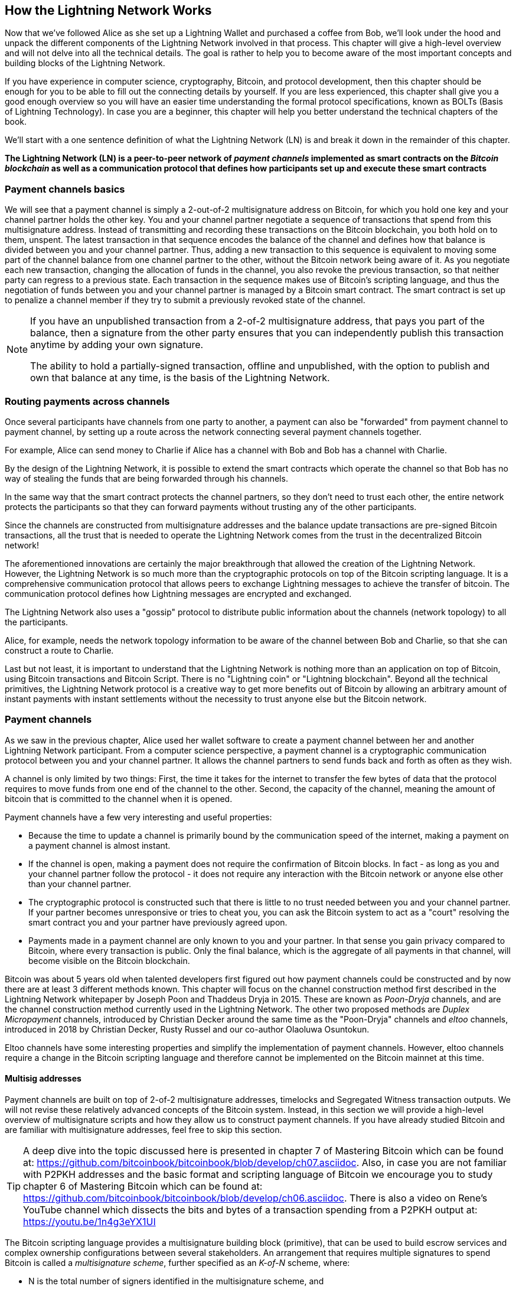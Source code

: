 [role="pagenumrestart"]
[[ch03_How_Lightning_Works]]
== How the Lightning Network Works

Now that we've followed Alice as she set up a Lightning Wallet and purchased a coffee from Bob, we'll look under the hood and unpack the different components of the Lightning Network involved in that process.
This chapter will give a high-level overview and will not delve into all the technical details.
The goal is rather to help you to become aware of the most important concepts and building blocks of the Lightning Network.

If you have experience in computer science, cryptography, Bitcoin, and protocol development, then this chapter should be enough for you to be able to fill out the connecting details by yourself.
If you are less experienced, this chapter shall give you a good enough overview so you will have an easier time understanding the formal protocol specifications, known as BOLTs (Basis of Lightning Technology).
In case you are a beginner, this chapter will help you better understand the technical chapters of the book.

We'll start with a one sentence definition of what the Lightning Network (LN) is and break it down in the remainder of this chapter.

**The Lightning Network (LN) is a peer-to-peer network of _payment channels_ implemented as smart contracts on the _Bitcoin blockchain_ as well as a communication protocol that defines how participants set up and execute these smart contracts**

=== Payment channels basics

We will see that a payment channel is simply a 2-out-of-2 multisignature address on Bitcoin, for which you hold one key and your channel partner holds the other key.
You and your channel partner negotiate a sequence of transactions that spend from this multisignature address. Instead of transmitting and recording these transactions on the Bitcoin blockchain, you both hold on to them, unspent.
The latest transaction in that sequence encodes the balance of the channel and defines how that balance is divided between you and your channel partner.
Thus, adding a new transaction to this sequence is equivalent to moving some part of the channel balance from one channel partner to the other, without the Bitcoin network being aware of it. As you negotiate each new transaction, changing the allocation of funds in the channel, you also revoke the previous transaction, so that neither party can regress to a previous state.
Each transaction in the sequence makes use of Bitcoin's scripting language, and thus the negotiation of funds between you and your channel partner is managed by a Bitcoin smart contract.
The smart contract is set up to penalize a channel member if they try to submit a previously revoked state of the channel.

[NOTE]
====
If you have an unpublished transaction from a 2-of-2 multisignature address, that pays you part of the balance, then a signature from the other party ensures that you can independently publish this transaction anytime by adding your own signature.

The ability to hold a partially-signed transaction, offline and unpublished, with the option to publish and own that balance at any time, is the basis of the Lightning Network.
====

=== Routing payments across channels

Once several participants have channels from one party to another, a payment can also be "forwarded" from payment channel to payment channel, by setting up a route across the network connecting several payment channels together.

For example, Alice can send money to Charlie if Alice has a channel with Bob and Bob has a channel with Charlie.

By the design of the Lightning Network, it is possible to extend the smart contracts which operate the channel so that Bob has no way of stealing the funds that are being forwarded through his channels.

In the same way that the smart contract protects the channel partners, so they don't need to trust each other, the entire network protects the participants so that they can forward payments without trusting any of the other participants.

Since the channels are constructed from multisignature addresses and the balance update transactions are pre-signed Bitcoin transactions, all the trust that is needed to operate the Lightning Network comes from the trust in the decentralized Bitcoin network!

The aforementioned innovations are certainly the major breakthrough that allowed the creation of the Lightning Network.
However, the Lightning Network is so much more than the cryptographic protocols on top of the Bitcoin scripting language.
It is a comprehensive communication protocol that allows peers to exchange Lightning messages to achieve the transfer of bitcoin.
The communication protocol defines how Lightning messages are encrypted and exchanged.

The Lightning Network also uses a "gossip" protocol to distribute public information about the  channels (network topology) to all the participants.

Alice, for example, needs the network topology information to be aware of the channel between Bob and Charlie, so that she can construct a route to Charlie.

Last but not least, it is important to understand that the Lightning Network is nothing more than an application on top of Bitcoin, using Bitcoin transactions and Bitcoin Script. There is no "Lightning coin" or "Lightning blockchain".
Beyond all the technical primitives, the Lightning Network protocol is a creative way to get more benefits out of Bitcoin by allowing an arbitrary amount of instant payments with instant settlements without the necessity to trust anyone else but the Bitcoin network.

=== Payment channels

As we saw in the previous chapter, Alice used her wallet software to create a payment channel between her and another Lightning Network participant.
From a computer science perspective, a payment channel is a cryptographic communication protocol between you and your channel partner.
It allows the channel partners to send funds back and forth as often as they wish.

A channel is only limited by two things:
First, the time it takes for the internet to transfer the few bytes of data that the protocol requires to move funds from one end of the channel to the other.
Second, the capacity of the channel, meaning the amount of bitcoin that is committed to the channel when it is opened.

Payment channels have a few very interesting and useful properties:

* Because the time to update a channel is primarily bound by the communication speed of the internet, making a payment on a payment channel is almost instant.

* If the channel is open, making a payment does not require the confirmation of Bitcoin blocks. In fact - as long as you and your channel partner follow the protocol - it does not require any interaction with the Bitcoin network or anyone else other than your channel partner.

* The cryptographic protocol is constructed such that there is little to no trust needed between you and your channel partner. If your partner becomes unresponsive or tries to cheat you, you can ask the Bitcoin system to act as a "court" resolving the smart contract you and your partner have previously agreed upon.

* Payments made in a payment channel are only known to you and your partner. In that sense you gain privacy compared to Bitcoin, where every transaction is public.  Only the final balance, which is the aggregate of all payments in that channel, will become visible on the Bitcoin blockchain.


Bitcoin was about 5 years old when talented developers first figured out how payment channels could be constructed and by now there are at least 3 different methods known.
This chapter will focus on the channel construction method first described in the Lightning Network whitepaper by Joseph Poon and Thaddeus Dryja in 2015. These are known as _Poon-Dryja_ channels, and are the channel construction method currently used in the Lightning Network.
The other two proposed methods are _Duplex Micropayment_ channels, introduced by Christian Decker around the same time as the "Poon-Dryja" channels and _eltoo_ channels, introduced in 2018 by Christian Decker, Rusty Russel and our co-author Olaoluwa Osuntokun.

Eltoo channels have some interesting properties and simplify the implementation of payment channels. However, eltoo channels require a change in the Bitcoin scripting language and therefore cannot be implemented on the Bitcoin mainnet at this time.

==== Multisig addresses

Payment channels are built on top of 2-of-2 multisignature addresses, timelocks and Segregated Witness transaction outputs. We will not revise these relatively advanced concepts of the Bitcoin system. Instead, in this section we will provide a high-level overview of multisignature scripts and how they allow us to construct payment channels.
If you have already studied Bitcoin and are familiar with multisignature addresses, feel free to skip this section.

[TIP]
====
A deep dive into the topic discussed here is presented in chapter 7 of Mastering Bitcoin which can be found at: https://github.com/bitcoinbook/bitcoinbook/blob/develop/ch07.asciidoc.
Also, in case you are not familiar with P2PKH addresses and the basic format and scripting language of Bitcoin we encourage you to study chapter 6 of Mastering Bitcoin which can be found at: https://github.com/bitcoinbook/bitcoinbook/blob/develop/ch06.asciidoc.
There is also a video on Rene's YouTube channel which dissects the bits and bytes of a transaction spending from a P2PKH output at: https://youtu.be/1n4g3eYX1UI
====

The Bitcoin scripting language provides a multisignature building block (primitive), that can be used to build escrow services and complex ownership configurations between several stakeholders. An arrangement that requires multiple signatures to spend Bitcoin is called a _multisignature scheme_, further specified as an _K-of-N_ scheme, where:


* N is the total number of signers identified in the multisignature scheme, and
* K is the _quorum_ or _threshold_ - the minimum number of signatures to authorize spending.

The script for an K-of-N multisignature is:

----
K PubKey1 PubKey2 ... PubKeyN N CHECKMULTISIG
----

where K is the total number of listed public keys (Public Key 1 through Public Key N) and K is the threshold of required signatures to spend the output.

The Lightning Network uses a 2-of-2 multisignature scheme to build a payment channel. For example, a payment channel between Alice and Bob would be build on a 2-of-2 multisignature like this:

----
2 <PubKey Alice> <PubKey Bob> 2 CHECKMULTISIG
----

The preceding locking script can be satisfied with an unlocking script containing a pair of signatures:

----
0 <Sig Alice> <Sig Bob>
----
The two scripts together would form the combined validation script:

----
0 <Sig Alice> <Sig Bob> 2 <PubKey Alice> <PubKey Bob> 2 CHECKMULTISIG
----

==== Funding Transaction

The fundamental building block of a payment channel, is a 2-of-2 multisignature address. The two channel partners fund the payment channel by sending bitcoin to the multisignature address. This transaction is called the _funding transaction_, and is recorded on the Bitcoin blockchain.

Even though the funding transaction is public, it is not obvious that it is a Lightning payment channel until it is closed. Furthermore, channel payments are still not visible to anyone other than the channel partners, nor is the distribution of the channel balance between them.

The amount deposited in the multisignature address is the called the _channel capacity_ and sets the maximum amount that can be sent across the payment channel. However, since funds can be sent back and forth, the channel capacity is not the upper limit on how much value can flow across the channel. That's because if the channel capacity is exhausted with payments in one direction, it can be used to send payments in the opposite direction again.


[NOTE]
====
The funds sent to the multisignature address in the funding transaction are sometimes referred to as "locked in a Lightning channel". However in practice, funds in a Lightning channel are not "locked" but rather "unleashed". Lightning channel funds are more liquid than funds on the Bitcoin blockchain as they can be spent faster, cheaper and more privately. Opening a Lightning channel unleashes your Bitcoin!
====

===== Example of a poor channel opening procedure

If you think carefully about 2-of-2 multisignature addresses, you will realize that putting your funds into such an address seems to carry some risk. What if your channel partner refuses to sign a transaction to "release" the funds? Are they stuck forever? Let's look at that scenario and how the Lightning Network protocol avoids it, next.

Alice and Bob want to create a payment channel. They each create a private/public key pair and then exchange public keys. Now, they can construct a multisignature 2-of-2 with the two public keys, forming the foundation for their payment channel.

Next, Alice constructs a Bitcoin transaction sending a few mBTC to the multisignature address created from Alice's and Mallory's public keys. If Alice doesn't take any additional steps and simply broadcasts this transaction, she has to trust that Bob will provide his signature to spend from the multisignature address. Bob on the other hand has the chance to blackmail Alice by withholding his signature and denying Alice access to her funds.

In order to prevent this, Alice will need to create an additional transaction which spends from the multisignature address, refunding her mBTC. Alice then has Bob sign the refund transaction _before_ broadcasting her funding transaction to the Bitcoin network. This way, Alice can get a refund even if Bob disappears or fails to cooperate.

The "refund" transaction that protects Alice is the first of a class of transactions called _commitment transactions_, which we will examine  in more detail next.

==== Commitment Transaction

A _commitment transaction_ is a transaction that pays each channel partner their channel balance and ensures that the channel partners do not have to trust each other. By signing a commitment transaction, each channel partner "commits" to the current balance and gives the other channel partner the ability to get their funds back whenever they want.

By holding a signed commitment transaction, each channel partner can get their funds even without the cooperation of the other channel partner. This protects them against the other channel partner's disappearance, refusal to cooperate or attempt to cheat by violating the payment channel protocol.

The commitment transaction that Alice prepared in the previous example, was a "refund" of her initial payment to the multisignature address. More generally however, a commitment transaction splits the funds of the payment channel, paying the two channel partners according to the distribution (balance) they each hold. At first, Alice holds all the balance, so it is a simple refund. But as funds flow from Alice to Bob, they will each sign and exchange new commitment transactions that represent the new balance distribution, with some part of the funds paid to Alice and some paid to Bob.

Let us assume Alice opens a channel with a capacity of 10 mBTC with Bob.
Initially Alice owns 10 mBTC, the entirety of the funds in the channel. Here's how the payment channel protocol would work:

. Alice creates a new private / public key pair and informs Bob that she wishes to open a channel via the `open_channel` message (a message in the Lightning Network protocol).
. Bob also creates a new private / public key pair and agrees to accept a channel from Alice, sending his public key to Alice via the `accept_channel` message.
. Alice now creates a funding transaction from her wallet that sends 10 mBTC to the multisignature address with a locking script +2 <PubKey Alice> <PubKey Bob> 2 CHECKMULTISIG+.
. Alice does not yet broadcast this funding transaction but sends Bob the transaction ID in a `funding_created` message.
. Both Alice and Bob create their version of a commitment transaction. This transaction will spend from the funding transaction and send all the bitcoin back to an address controlled by Alice.
. Alice and Bob don't need to exchange these commitment transactions, since they each know how they are constructed and can build both independently. They only need to exchange signatures.
. Alice provides a signature for Bob's commitment transaction. This signature was already included in the `funding_created` message.
. Bob provides a signature for Alice's Commitment Transaction and sends this back to Alice via the `funding_signed` message.
. Now that signatures have been exchanged Alice will broadcast the funding transaction to the Bitcoin network.

By following this protocol, Alice does not give up ownership of her 10 mBTC even though the funds are sent to a 2-of-2 multisignature address for which Alice controls only one key.
If Bob stops responding to Alice she will be able to broadcast her commitment transaction and receive her funds back.
Her only costs are the fees for the two on-chain transactions.
As long as she follows the protocol this is her only risk when opening a channel.

After this initial exchange, commitment transactions are created each time the channel balance changes. In other words, each time a payment is sent between Alice and Bob, new commitment transactions are created and signatures are exchanged. Each new commitment transaction encodes the latest balance between Alice and Bob.

If Alice wants to send 3 mBTC to Bob, both would create a new version of their commitment transactions which would now pay 7mBTC to Alice and 3 mBTC to Bob. By encoding a new balance for Alice and Bob, the new commitment transactions are the means by which a payment is "sent" across the channel.

However, there is still a piece missing in the design presented so far.

**Do you see any way how Alice could cheat on Bob?**

How many commitment transactions does Alice hold after her payment of 3mBTC to Bob? She holds two, the original one giving her 10 mBTC and the last one giving her 7mBTC. As you see, in the design presented so far nothing could stop Alice from publishing an old or even initial commitment transaction. A crooked Alice could publish the commitment transaction which grants her 10 mBTC.
Since that commitment transaction has previously been signed by Bob he can't prevent Alice from doing so.
A smarter mechanism is needed to prevent Alice from publishing an old commitment transaction.
Let us now find out how this can be achieved and how an improved mechanism enables the Lightning Network to operate without trust.
As Bitcoin is censorship resistant no one can prevent a participant from the Lightning Network to publish an old commitment transaction.
Imagine, the commitment transactions can be slightly modified so that publishing an outdated commitment transaction can be punished.
A high punishment will discourage cheating.
The penalty for broadcasting an old commitment transaction is to give the cheated channel partner the ability to claim the funds that belonged to the cheater, i.e. the broadcaster of the outdated transaction.
With this modification in place, let us go through this scenario again.
Alice creates a channel with Bob and put 10 mBTC into it.
Alice send 3 mBTC to Bob.
Alice now tries to cheat Bob out of his earned 3 mBTC by publishing an old commitment transaction claiming the original 10 mBTC for herself.
With the modification, Bob can now detect the fraud and he is enabled to punish Alice for the fraud by claiming the full 10 mBTC for himself.
Bob ends up with 10 mBTC gaining 7 mBTC for catching Alice cheat.
Alice ends up with 0 mBTC.
For cheating she lost the 7 mBTC she still had.
With such a strong penalty mechanism in place Alice will not be tempted to cheat by publishing an old state as she would almost always lose all her remaining funds in the channel.

[Note]
====
In Mastering Bitcoin Andreas states it very elegantly:
A key characteristic of bitcoin is that once a transaction is valid, it remains valid and does not expire. The only way to cancel a transaction is by double-spending its inputs with another transaction before it was mined. That's why we used timelocks [...] to ensure that more recent commitments could be spent before older commitments were valid.
====

We will now see how such a penalty mechanism can be included to the above construction of the commitment transactions.
Usually the commitment transaction has at least two outputs, one for each partner.
As new addition, a channel partner will encumber their own output with a timelock and a revocation secret.
The timelock prevents the owner of the output to spend it immediately once the commitment transaction was included in a block.
The timelock is usually measured in blocktime and can be up to 2016.
On average, 2016 blocks represent or last two weeks (assuming a blocktime of 10 minutes as in the Bitcoin network).
Be aware, the exact number of blocks used for the timeout can be set to different values by different software.
2016 is just the maximum value, but smaller values are possible.
footnote:[Users likely prefer a longer timeout value for a larger channel capacity.]
Within the timelock anyone who knows the revocation secret can spend the output even before the timelock is over.
Alice and Bob know only one half each of the revocation secret.
But if they share their half with the other channel partner, then the other partner knows the full secret.
In order to update the balance and receive a signature from Bob, Alice will have to share her half of the revocation secret of the current commitment transaction with Bob.

Obviously, for every new update of the channel balance new revocation secrets have to be created and saved.
As long as a channel remains open, all revocation secrets ever created for this specific channel need to be kept as they might be needed in the future.
Luckily, the secrets are rather small and it is only the channel partners who need to keep them, not the entire network.
Nevertheless, managing and storing the revocation secrets is one of the more elaborate parts of Lightning nodes that require node operators to maintain backups.
Other technologies such as Watchtower services or switching to the aforementioned "eltoo" channels might be future strategies to mitigate these issues.

With the timelocks in place Alice can close the channel at any time if Bob does not respond, claiming her fair share of the balance.
After publishing the commitment transaction "on-chain" Alice has to wait for the time lock to expire before she can spend her funds from the commitment transaction.
Other than that and the "on-chain" fees for opening and closing a channel there comes no additional burden with maintaining a payment channel.

==== Announcing the channel
Channel partners can optionally agree to publicly announce the channel over the gossip protocol that comes with the Lightning Network. Such a channel is called a "public" channel.
On the contrary, a channel that is not publicly announced is referred to as a "private" channel and its details are only known to the two channel partners.
Announcing channels publicly is useful as other nodes will then be able to utilize the announced channel to route payments via it to other participants of the network.
Note that even for private channels, the funding transaction is always publicly stored in the Bitcoin blockchain.
However, as it is just a regular transaction to a 2-out-of-2 multisignature address, participants of the Bitcoin network do not know if this particular transaction is used to maintain a payment channel.
In short, the "on-chain" transactions of the Lightning Network are indistinguishable from other Bitcoin transactions.
Private channels can still be used in routing payments but only by the subset of nodes which are aware of their existence.
If a channel and its capacity are publicly announced on the gossip protocol, the channel partners will also be able to announce some meta data about the channel.
This meta data includes the routing fees a node charges to forward payments on that channel as well as information about what kind and how many Hash Time-Locked Contracts (HTLCs) will be accepted.
As we have not discussed HTLCs yet we will just mention that they are additional conditional outputs in the commitment transactions used for routing payments and for updating the channel balance.
We will later investigate HTLCs in more detail.
When new participants join the Lightning Network they will be able to collect the information propagated via the gossip protocol from their peers.
Peers can only omit messages.
Peers cannot falsify messages to trick other participants as every message is cryptographically signed by the publishing node that created the message.

==== Closing the channel
The main goal of people using the Lightning Network is to keep their channels open as long as possible.
Opening and closing payment channels will result in Bitcoin fees and in on-chain transactions that need to be stored in the Bitcoin Blockchain.
Hence, creating and closing a Lightning channel for a single payment is inefficient.
The longer a channel remains open and the more payments are made on it, the more efficient it will become in terms of fees and on-chain storage.
An open channel allows you to make an arbitrary amount of payments on the Lightning Network (as long as you have funds and they are liquid).
An open channel even allows a casi infinite number of payments if you consider the situation where two payment partners pay each other back and forth different amounts over time.
However, sometimes closing a channel is desirable or necessary. For example:

* You have become aware of the fact that your computer got compromised and you want to secure your funds by sending them to cold storage.
* Your channel partner might be offline for too much time preventing you from utilizing the funds in that channel.
* After analyzing your routing statistics, as well as the network topology, you might have come to the conclusion that it might be better to close some underutilized channels and open some new ones to better connected channel partners.
* Your channel partner might have breached the protocol either due to a software bug or on purpose forcing you to protect your funds.

There are 3 ways to close a payment channel:

* the good way - mutual close
* the bad way - force close
* the ugly way - protocol breach

Different conditions require one or the other way to close a channel.
For example, if your channel partner is offline you will not be able to follow "the good way" because a mutual close cannot be done without a cooperating partner.
The good news is that your Lightning Network software will most likely automatically select the best closing mechanism available to you under your specific conditions.

Whether you as a user implicitly close a channel or the Lightning Network software automatically closes a channel for you due to a detected abnormality (e.g. cheating partner), it is usually the Lightning Network software that choses the appropriate way to close.

===== Examining the good way - mutual close
The preferred and good way to close a channel is the mutual close.
When you decide that you want to close a channel, your Lightning Network node will inform your channel partner about your intention.
Now the channel will be prepared for shutting down.
No new routing attempts will be accepted from either channel partner and the ongoing routing attempts will be settled or removed after they timed out.
Once no further routing attempts are pending, the closing transaction is prepared.
This transaction is similar to the commitment transaction.
It has the same balance as the last commitment transaction but no outputs are encumbered with a time lock.
As finalizing the routing attempts can take some time, a mutual close can also take some time.
The on-chain transaction fees of the on-chain transaction for closing the channel in a mutual way are being paid by the channel partner who opened the channel and not by the person who initiated the closing procedure.
As both channel partners sign the on-chain transaction they have the chance to pay small fees for the Bitcoin transaction by using their on-chain fee estimator.
Even though there is a potential waiting time, this type of channel close is usually faster than closing the bad way.

===== Examining the bad way - force close
In case your node cannot engage in a "mutual close" you will have to do a "force close".
The most likely reason for this to happen is because your channel partner is either offline or not responding.
The force close is done by publishing the latest commitment transaction that your node has.
As discussed before the Bitcoin network has no way of knowing if this was the most recent commitment transaction or an old one which you might have published for a financial gain.
Thus, after the commitment transaction was mined you will have to wait for the timelock of your output to expire until you can spend your own funds.
The output of your channel partner is not encumbered with a time lock and can be spent immediately.
The on-chain fees will be higher than in "the good way" of the mutual close for several reasons:

* The most obvious reason is that when the commitment transaction was negotiated you and your channel partner didn't know how high the on-chain fees will be at the future time the "force close" is taking place.
As the fees cannot be changed without reassigning outputs of the commitment transaction which needs two signatures and as the force close usually happens in an urgent situation, the protocol developers decided to be very generous with the fee rate included in the commitment transactions. It can be up to 5 times higher than the fee estimators suggest at the time the commitment transaction is negotiated.
* The pending routing attempts in the commitment transaction are encoded as additional outputs which take up additional on-chain transaction space.
* The pending routing attempts will have to be resolved on-chain causing additional on-chain spend transactions. These additional spend transactions don't have to overestimate the fees but they nonetheless incur costs.

In general, you should not do a "force close" unless absolutely necessary.
Your funds will be locked for a longer time and the person who opened the channel will have to pay higher fees. Furthermore, you might have to pay on-chain fees to abort or settle routing attempts even if you haven't opened the channel.

If the channel partner is known to you, maybe it is even a friend of yours, you might consider contacting that individual or company and inquire why his or her Lightning Node is down and request that they re-start it so that you can come to a preferred "mutual close" of the channel. If that is not an option as last resort perform the more costly "force close".

===== Examining the ugly way - protocol breach
In case your channel partner tries to cheat you - whether deliberately or not - by publishing an outdated commitment transaction, you will be able to use the timelock to detect this attempt to cheat.
If you are watchful you will detect the protocol breach, i.e. the attempt to cheat, and as reward you will take the funds from the cheater.
On the contrary, if you are not vigilant you will not look out for the publicly visible protocol breach and the cheater will steal funds from you.

If you are watchful, you observe the breach and following the protocol you are permitted to collect on the outputs by using the revocation secret you had previously received to negotiate a newer state of the channel.
That means you can claim the funds from the cheating channel partner.
In this case the closing will be rather fast. You as publisher of the transaction will have to pay the corresponding on-chain fees.
This should not bother you as you just claimed the entire channel capacity and by doing so gained the funds from the cheating channel partner.

If you are not vigilant, you will not notice the breach and thereby empowering your channel partner to collect their outputs after the time lock expired.
In this case the fees of the commitment transaction are again paid by the partner who opened the channel and the fees for collecting the outputs are paid by the person controlling the output that is being collected.

Also all the routing attempts will have to be resolved just as explained during the "force close".
The "ugly way" can be executed faster than the "good" and the "bad way" to close a channel.

Game theory predicts that cheating is not a successful strategy because it is easy to detect a cheater and as penalty the cheater will lose all funds.
Hence, we do not recommend to attempt to cheat. We do, however, recommend that anyone catching a cheater punish him to the fullest by taking his funds.

So, how do you catch a cheat or a protocol breach in your day-to-day activities?
You do so by running software that monitors the public Bitcoin blockchain for on-line transactions that correspond to any of your commitment transaction.
A Lightning node can do this monitoring for you.
Specific Lightning wallets might do this for you.
Running a Lightning node 24x7 will catch all cheats.
Remember that the commitment transaction has a timeout period specified in a given number of blocks, up to a maximum of 2016.
As long as you run your Lightning node once before the timeout period is reached, it will catch all cheats.
To give an example, assume that your commitment transactions have all been set to the maximum timeout of 2016 blocks, roughly corresponding to two weeks.
In this case, if you run your Lightning node only once every Sunday, it will still catch all cheats because in this case the timelock is roughly two weeks.
footnote:[Even if the timeout is set to 2016 blocks, don't wait for two weeks! If the Bitcoin blockchain difficulty is low, blocks will get mined faster and the target block specified in the timeout will be reached in less than two weeks. It is the block number that counts, not the time that has passed. So, in our example the user is prudent as he should be and checks every Sunday and not every two weeks. This gives him a safety margin. ]
In addition, you can delegate this responsibility to someone else.
Someone else can monitor the Bitcoin blockchain for you.
One of these technologies is called a "Watchtower".

How do you not catch a cheat? If you don't do any of the above you will be vulnerable. Image you go on a 3-week sailing trip. Before you leave you turn your Lightning node off to save power and you turn your cell phone off because there is no cell coverage. Now add to that you have not requested anyone else to monitor for you. In short, your wallet provider does not do it for you and you have no Watchtower or similar service. If your channel partner cheats you during the first two days of your remote vacation, he will be able to steal your funds two weeks later and before you come back from vacation. You will have to be responsible and do a little bit of planning to prevent this vulnerability.

=== Invoices

Every payment on the Lightning Network starts with a person who wants to receive bitcoins issuing an invoice.
An invoice is nothing more than a simple payment instruction containing various pieces of information such as a unique payment identifier, called a payment hash, a recipient, an amount, etc.
The main reason for this process is that it helps to make the payment process over a path of payment channels atomic.
Atomic means that no node on the path can decide to take the money that is being routed or stop the routing process.
The payment will either be transferred successfully through the complete path of nodes or will not be delivered at all.
There are no such things as a partial payment or a half successful payment.

While Lightning Nodes usually use the encrypted communication channels over the Lightning peer-to-peer network to exchange information, invoices are being transferred via a second communication channel.
The payee has to pass the invoice to the payer via any arbitrary means.
This could be done via a Webservice, an instant message on a chat app, an SMS or an Email.
Invoices are usually encoded either as long bech32-encoded strings or as QR codes which enables them to be easily scanned by smartphones.
The invoices contains the amount of bitcoin that is requested and a signature of the payee.
The later is used to extract the address of the payee so that the payer knows whom to send the money.
Besides some other meta data the most important but not quite obvious data in the invoice is a Payment Hash.

Did you notice how this contrasts with Bitcoin and how different language terms are used? In Bitcoin, the recipient passes an address to the sender. In Lightning, the payee creates an invoice and sends an invoice to the payer. In Bitcoin, the payer sends funds to an address. In Lightning, the payer pays an invoice and it gets routed to the payee. Bitcoin is based on the concept of an "address", and Lightning is a payment network and based on the concept of an "invoice".
The same way, the analog term to Bitcoin's "transaction" is the term "payment" in Lightning.

==== Payment Hash
The payee will choose a truly random number `r` and produces the `sha256` of that number which we call the Payment Hash `H(r)`.
Note that an adversary should have no means of guessing or predicting `r`.
Using a customer id or the hash of entries of the shopping cart together with a timestamp is not truly random and yields a security risk.
The payment process of the Lightning Network is only secure if `r` is chosen completely randomly and is not predictable and as long as the Hash function cannot be inverted.
We note that this is not an additional security assumption for Bitcoin as the security of the Hash function is currently the underlying basis of Bitcoin mining.

==== Additional Meta Data
Invoices can encode some other useful meta data.
For example a short description.
In case a user has several invoices to pay, the user can read the description and be reminded what the invoice is about.
As payment channels do not need to be publicly announced, the payee can also provide some private channels as routing hints to the invoice.
These hints can furthermore be used to suggest public channels, e.g. those channels on which the payee has enough inbound liquidity to actually receive the amount.
In case the payer's Lightning node is not able to send the payment over the Lightning Network, invoices can optionally include an on-chain Bitcoin fallback address.
We would however always recommend to open a new Lightning payment channel instead of doing an on-chain Bitcoin payment.
Invoices also have an expiry time so that the payee can delete the preimage after some time to free up space.

=== Delivering the payment

You have already learnt that payments start with the payee creating an invoice which includes a Payment Hash to make sure that payments are atomic and that no one on the path of payment channels can withhold the transferred money to their benefit.
In this section we will dive into the ideas and methods that are being used to deliver a payment over the Lightning Network and utilize everything that we have presented so far.
We need to introduce one missing protocol of the Lightning Network which is the gossip protocol.

==== The peer-to-peer gossip protocol

As mentioned payment channels can be announced to the network after they are established.
This is happening via a peer-to-peer gossip protocol.
After opening a channel a node will send out an announcement of the channel via the `channel_announcement` message to its peers.
Every peer can validate the information from the `channel_announcement` message and verify that the funding transaction was indeed confirmed by the Bitcoin network.
Upon verification the node will forward the gossip message to its peers.
In order to avoid spam this will only be done if the message was not forwarded by that node already.
Similarly nodes can be announced via the gossip protocol with the `node_announcement` message.
For this message to be forwarded a node has to have at least one public channel that was announced on the gossip protocol.
This again is a spam reduction measure of the gossip protocol.
Payment channels have various meta data that are useful for other participants of the network.
This meta data is mainly used for making routing decisions.
As nodes might want to change the meta data of their channel occasionally this information is shared in a `channel_update` message.
These messages will only be forwarded about four times a day for every channel to prevent spam.
The gossip protocol also comes with a variety of queries and tools to initially synchronize a node with the view of the network or to update the node's view after being offline for a while.
We will investigate the details of the gossip protocol in a later chapter.
For now it is only important to know that it exists and that it is used to share topology information of the Lightning Network with its participants.
This topology information is crucially needed for delivering payments through the network of payment channels.

[NOTE]
====
A major challenge for the participants of the Lightning Network is that the topology information that is being shared by the gossip protocol is only partial.
For example, the capacity of the payment channels is shared on the gossip protocol via the `channel_announcement` message.
However, this information is not as useful as the actual distribution of the capacity into the local balance between the two channel partners.
A node can only forward the amount of bitcoin via a particular payment channel that it actually owns within that channel.
While Lightning could have been designed to share balance information of channels and a precise topology, this has not been done for several reasons:
1. To protect the privacy of the users and not shout out every financial transaction and payment that is being conducted.
2. To be able to scale the amount of payments that can be conducted with the Lightning Network. Remember that the Lightning Network was created in the first place because notifying every participant about every payment does not scale well. Thus for simple technical reasons the Lightning Network cannot be designed in a way that the current balance updates of channels are being shared among participants.
3. The Lightning Network is a dynamic organism. It changes constantly and frequently. Nodes are being added, other nodes are being turned off, balances change, etc. Even if everything is always communicated, the information will be valid only for a short amount of time. As a matter of fact, information might be already outdated by the time it is received.
====

==== Finding a path

Payments on the Lightning Network are forwarded along a path of channels from one participant to another.
Thus, a path of payment channels has to be selected.
If we knew the exact channel balances of every channel we could easily compute a payment path using any of the standard path finding algorithms taught in any computer science program.
This could even be done in a way to optimize the fees that would have to be paid by the payer to the nodes that kindly forward the payment.
However, as discussed the balance information of all channels is and cannot be available to all participants of the network.
Thus, we need to have one or more innovative path finding strategy.
These strategies must relate closely to the routing algorithm that is used.
As we will see in the next section, the Lightning Network uses a source based onion routing protocol for routing payments.
This means in particular that the sender of the payment has to find a path through the network.
With only partial information about the network topology available this is a real challenge and active research is still being conducted into optimizing this part of the Lightning Network implementations.
The fact that the path finding problem is not fully solved for the case of the Lightning Network is a major point of criticism towards the technology.
The path finding strategy currently implemented in Lightning nodes is to probe paths until one is found that has enough liquidity to forward the payment.
While this is not optimal and certainly can be improved, it should be noted that even this simplistic strategy works well.
This probing is done by the Lightning node or wallet and is not directly seen by the user of the software.
The user might only realize that probing is taking place if the payment is not going through instantly.
The algorithm currently also does not necessarily result in the path with the lowest fees.

[NOTE]
====
On the Internet we use the internet protocol and the IP forwarding algorithm to forward internet packages from the sender to the destination.
While the TCP/IP protocol stack allows reliable communication by resending packages that are not acknowledged this mechanism could not be reused directly in the Lightning Network.
A payment that is not being forwarded would effectively mean that the money was stolen by a router and the sender cannot just send out another payment.
While the routing protocol together with the Border Gateway Protocol which are used for data and information transport on the internet have the nice property of allowing the internet hosts to collaboratively find a path for the information flow through the internet, we cannot reuse and adopt this protocol for forwarding payments on the Lightning Network.
====

Of course, path finding is trivial if we want to pay our direct channel partner and we have enough balance on our side of the channel to do so.
In all other cases information from the gossip protocol is used to help with path finding.
This includes currently known public payment channels, known nodes, known topology (how known nodes are connected), known channel capacities, and known fee policies set by the node owners.

==== Onion routing

If the sending node of a payment has selected a path that is supposed to be used to make the payment, the Lightning Network uses an onion routing scheme similar to the famous TOR-network.
The routing scheme is called the "SPHINX mixformat" and will be explained in detail in a later chapter.
Note that Lightning Onion routing via "SPHINX mixformat" is only similar to the TOR network routing in concept, but as a protocol as well as in implementation it is definitely different from the TOR network.
For now we want to focus on its properties for the transport of payments.
A payment package used for routing is called an "onion".
footnote:[The term "onion" was originally used by the TOR project.
The acronym TOR stands for "The Onion Router".
Moreover, the Tor network is also called the Onion network.
The Tor project uses an onion as its logo and the top level domain name used by TOR services on the internet is ".onion".]
As a simplified physical analogy imagine the payment package as a sealed box with a onion inside.
On its route from payer to payee the sealed box is handed from node to node.
Sealed just means that the box is encrypted and only the receiving node can open it.
As will be explained, each node opens the box, takes out the onion, and peals off the outermost layer of this onion by using a cryptographic key.
The receiving node can only read this outermost layer, no further layers, achieved through cryptography.
This outermost layer tells the node if the box needs to be routed further and along which channel which implies the next node.
The node than places the remaining, but one layer smaller, onion into the box and sends the box to the next node on the routing path.
This continues until the receiving node is the payee and the routing stops and the payee can read the information encrypted in the innermost layer of the onion.
Why use a box?
The box is used in this analogy to express that the size of the "package" sent along the route is always the same.
The first recipient receives a box of the same size as the last recipient, the payee.
This is done to create privacy.
If not done, an observer could analyze the size of the communication and deduce how many hops there are on the route.
If the size does not change there is no way to tell if this is the first or the last hop in the route.
The box in our analogy is what technically is called an "onion" in the Lightning network.

1. The most important property is that a routing node can only see on which channel it received an onion and on which channel to set up an HTLCs and thus to which peer to forward the onion.
This means that no routing node can know who initiated the payment and to whom the payment is destined.
The exception is the payee.
The payee knows that it is the final destination.
This is one of the many factors that help in the quest for a high degree of privacy.
2. The onions are small enough to fit into a single TCP/IP package and actually even a link layer frame.
This will make traffic analysis of the payments significantly more difficult, increasing privacy further.
3. The onions are constructed in a way that they will always have the same length independent of the position of the processing node along the path.
This is also done to augment privacy.
4. Onions can have up to 20 hops or onion layers if you prefer. This allows for sufficiently long paths.
5. The encryption of the onion for every hop uses different ephemeral encryption keys with every single onion. Should a key (in particular the private key of the public node key) leak at some point in time an attacker who collected onions cannot decrypt other onions.
In simpler terms, keys are never reused in order to achieve more security.
6. Errors can be sent back from the erring node in an encrypted way to the original sender. This is particularly useful as we have seen that Lightning nodes who initiate the onions select a path without knowing whether every node has enough liquidity along their channels to forward the payment.

We will discuss the details of the Onion Format later. But we note already that the `Payment Hash` which is required to set up the HTLCs for the payment is not transported within the onions.
The `Payment Hash` is rather included in the Lightning Message alongside the onion.
This makes the Payment Hash obtainable without the need to decrypt any onion.

==== Payment Forwarding Algorithm

In stark contrast to the Internet Protocol Forwarding Algorithm on the Lightning Network it is only the sender of a payment that decides the path it takes to the recipient.
Forwarding nodes can only reject a path.
This can happen either on purpose or because they are not able to fulfill the request.
The payment forwarding algorithm is initiated by the sender of a payment who selects a path through the Lightning Network and constructs an onion.
It contains information about the payment for the recipient, routing hints for the intermediary nodes.
Routing fees which those nodes will earn if (and only if) the payment is successfully delivered and settles with the release of the `Payment Hash` are also included to the onion.

All Lightning Nodes must follow the payment forwarding algorithm.
Upon receiving a Lightning Message called `update_add_htlc` which contains the `Payment Hash` and the onion package it needs to follow through X steps:

1. It needs to decrypt the outer layer of the onion and use the HMAC to make sure that the onion was not corrupted.
2. It will check that it can fulfill the routing hints in the way that the fees are respecting its fee announcements and that it has enough liquidity on the outgoing channel or is even owner of the specified channel.
3. It needs to work with its peer on the incoming channel to update the channel state to include the offered HTLC.
4. It will have to add some padding data to the end of the onion to keep it as a constant size even though it removed some data from the beginning.
5. It will then follow the routing hints from its layer of the onion to forward the modified onion package on its outgoing payment channel by also sending and `update_add_htlc` message which includes the same `Payment Hash` and the onion.
6. Obviously it also has to collaborate with its peer on the outgoing channel to move forward the state to also include the offered `HTLC`.

Of course those steps will be interrupted and aborted if an error is detected.
In most of those cases an error message will be send back to the originator of the received `update_add_htlc` message.
If for example in the first step the node detects that the onion was corrupted it will not proceed to the second and subsequent steps to move forward the channel state on the receiving channel to include the HTLC.
Similarly if in the second step the node discovers that it won't be able to fulfill the routing request or that not enough fees have been included it will also abort the payment forwarding algorithm and rather send back an error.

We note that the error is also an onion reply package.
Even though the node sending the error does not know who initially sent out the payment the error message will be encrypted with the key that was used to encrypt the forwarding nodes layer.
The reply onion is then sent back on the incoming channel.
The node on the other side knows on which channel it received an onion and with which other channel it has an HTLC with the same `Payment Hash`.
Thus the error can safely propagate back towards the originator.
Nodes that are sending back an error Onion must on their way remove the HTLCs from their payment channels to make sure that they cannot be enforced.

[Note]
====
It is important to understand that HTLCs have a time measured in absolute blockheight through which they are valid.
Once the sender of a payment sends away the onion it is completely out if their control what happens.
Honest nodes SHOULD either forward the onion as quickly as possible or send an error back the original.
While sender expects nodes along the path to be honest it has according to the protocol no power of making sure that nodes act quickly.


Thus payments can currently get stuck if nodes want to behave maliciously.
While the likelihood for a payment to fail is pretty high if it does not settle quickly a node SHOULD never initiate another payment attempt along a different path before the onion returned with an error as a node might just have delayed the forwarding of the payment.
Nodes which act maliciously by delaying the forwarding of payments or errors are actually hard to detect due to the privacy properties that are gained with the onion routing scheme.


=== Missing bits
From a computer science perspective the Lightning Network protocol is mainly a peer to peer protocol between its participants.
All communication between participants is sent via so called Lightning Messages.
Most importantly communication is needed to open and close payment channels, to send and receive onions, to set up and settle or fail HTLCs and for exchanging gossip information.
The Lightning messages are sent in an encrypted way after a peer connection has been established.
Establishing the peer connection follows a cryptographic handshake following the Noise Protocol Framework.
The Noise Protocol Framework is a collection of templates for cryptographic handshakes and is also used by WhatsApp and Wireguard.
Using the Noise Protocol Framework makes sure that every message that is sent via Lightning is encrypted and authenticated.
This makes development a little bit tricky as one cannot easily monitor one's own traffic on a tool like wireshark for debugging. footnote:[Luckily tools exist to make developer's lives easier: https://github.com/nayutaco/lightning-dissector]

=== some thoughts that were supposed to be at other places but didn't make it to the text yet
* network of payment channels
* different scope of the network
** global path finding (entire knowledge of the network necessary)
** multihop routing (onion necessary only a subset of nodes involved)
** locally setting up and settling HTLCs (only peers involved)

=== Thoughts about Trust
As long as a person follows the protocol and has their node secured, there is no major risk of losing funds when participating in the Lightning Network.
However, there is the cost of paying on-chain fees when opening a channel.
Any cost should come with a corresponding benefit.
In our case the reward for Alice for bearing the cost of opening a channel is that Alice can send and receive payments of bitcoin on the Lightning Network at any time and that she can earn fees in bitcoin by forwarding payments for other people.
Alice knows that in theory Bob can close the channel immediately after opening resulting in on-chain closing fees for Alice.
Alice will need to have a small amount of trust in Bob.
Alice has been to Bob's Cafe and clearly Bob is interested in selling her coffee, so Alice can trust Bob in this sense.
There are mutual benefits to both Alice and Bob.
Alice decides that the reward is enough for her to take on the cost of the on-chain fee for creating a channel to Bob.
In contrast, Alice will not open a channel to someone unknown in a foreign country who just sent her an uninvitedly email asking her to open a channel to him.

=== Comparison with Bitcoin

While the Lightning Network is built on top of Bitcoin and inherits many of its features and properties, there are important differences that users of both networks need to be aware of.

==== Addresses vs Invoices, Transactions vs Payments

Bitcoin and Lightning have different terminology.
In Bitcoin, a typical operation is that a user receives a Bitcoin address (e.g. he reads it on a webpage, or he received it in an instant message from a friend).
He then uses his Bitcoin wallet to create a transaction to send funds to this address.

In the Lightning Network all starts at the payee.
The payee creates an invoice.
A Lightning "invoice" could be seen as an analogy to a Bitcoin "address".
The payee provides the Lightning invoice to the payer.
This is similar to Bitcoin, the payee places it on the webpage at checkout, or the payee is a friend and sends it via instant message or email.
The payer uses his Lightning wallet to make the invoice payment (e.g. by scanning a QR code).
In Lightning, "payment" is the analog term for a Bitcoin "transaction".

Along the same lines, in Lightning some users prefer to use "payer" and "payee" to what Bitcoin often refers to as "sender" and "receiver".
This is merely a matter of convention.
These terms just underline that Lightning is a very specific network, it is a "payment" network.

==== Selecting Outputs vs Finding a Path

In order to make a payment on the Bitcoin network, a sender needs to consume one or more Unspent Transaction Outputs (UTXOs).
If a user has multiple UTXOs, they need to select which one to send.
For instance, a user making a payment of 1 BTC can use a single output with value 1 BTC, two outputs with value 0.25 BTC and 0.75 BTC, or four outputs with value 0.25 BTC each.

On Lightning, payments do not require inputs to be consumed but rather for the channel balance to be updated.
This is done by finding a path of channels with sufficient capacity from the sender to the receiver.
As many paths may exist, the choice of path to the Lightning Network payer is somewhat analogous to the choice of UTXO to the Bitcoin payer.

==== Change Outputs on Bitcoin vs No Change on Lightning

In order to make a payment on the Bitcoin network, a sender needs to consume one or more Unspent Transaction Outputs (UTXOs).
The entire UTXO needs to be spent, so if a user wishes to spend 0.8 BTC, but only has a 1 BTC UTXO, then they need to send 0.8 BTC to the receiver, and 0.2 BTC back to themselves as change.
This 0.2 BTC creates a new UTXO called a 'change output'.

On Lightning, the UTXO is consumed during the Funding Transaction, which leads to the creation of a channel.
Once the bitcoin is locked within that channel, portions of it can be sent back and forth within the channel, without the need to create any change.
This is because the channel partners simply update the channel balance and only create a new UTXO when the channel is eventually closed using the Bitcoin network.

==== Mining Fees vs Routing Fees

On the Bitcoin network, users pay fees to miners to have their transactions included in a block.
These fees are paid to the miner who mines that particular block.
The amount of the fee is based on the _size_ of the transaction in _bytes_ that the transaction is using in a block, as well as how quickly the user wants that transaction mined.
As miners will typically mine the most profitable transactions first, a user who wants their transaction mined immediately will pay a _higher_ fee-per-byte, while a user who is not in a hurry will pay a _lower_ fee-per-byte.

On the Lightning Network, users pay fees to other users to route payments through their channels.
In order to route a payment, a routing user will have to move the funds in two or more channels they own, as well as transmit the data for the sender's payment.
Typically, the routing user will charge the sender based on the _value_ of the payment, as well as setting their own fees they established to route the payment.
Higher value payments will thus cost more to route, and a market for capacity will exist where different users will charge different fees for routing through their channels.

==== Varying Fees Depending Traffic vs Announced Fees

On the Bitcoin network, miners are profit-seeking and will typically include as many transactions in a block as possible, while staying within the block size limit (actually, a modified form called the block weight limit).
If there are more transactions in the queue (called the mempool) than can fit in a block, they will begin by mining the transactions that pay the highest fees per byte (highest fee per weight).
Thus, if there are many transactions in the queue, users will have to pay a higher fee to be included in the next block, or they will have to wait until there are fewer transactions in the queue.
This naturally leads to the creation of a fee market where users pay based on how urgently they need their transaction included in the next block.

The scarce resource on the Bitcoin network is the space in the blocks. Bitcoin users compete for block space. And the Bitcoin fee market is based on available block space. The scarce resource in the Lightning network is the capacities on the channels and channel connectivity. Lightning users compete for capacity and connectivity. The Lightning fee market is driven by capacity and connectivity.

On the Lightning Network, users are paying fees to the users routing their payments. Routing a payment in economic terms is nothing else than providing and assigning capacity to the payer.
Different routers will charge different fees for routing through their channels.
Naturally, routers who are charging lower fees for the same capacity will be more attractive to route through.
Thus a fee market exists where routers are in competition with each other over the fees they charge to route payments through their channels.
Following general economic principles, the more capacity and connectivity is provided the more competition there will be and as a result the lower the fees will be.

The growth of the Lightning Network might lead to lower Lightning fees, while the growth in the Bitcoin Network likely leads to higher Bitcoin fees.


==== Public Transactions on the Blockchain vs Secret Payments

On the Bitcoin network, every payment is publicly visible on the ledger, i.e. the blockchain.
While the addresses involved are pseudonymous and are not typically tied to identity, they will still be collected and validated by every other user on the network.
Professional companies collect and analyse this data en-masse and sell it to interested parties such as exchanges or governments.

Lightning Network payments, on the other hand, are completely private.
Typically only the sender and the receiver will be fully aware of the source, destination, and amount of bitcoin transacted in a particular payment.
However, it is not required for the receiver to even know the source of the payment.
As payments are onion-routed, the users who route the payment will only be aware of the amount of the payment, but neither the source nor the destination.
This is because the security model of Lightning only requires users to control the balances in their channels.
They are not required to be aware of the state of the entire network.

In summary, Bitcoin transactions are broadcasted publicly and stored forever. Lightning payments are executed between a few selected peers and information about is privately stored and only until the channel is closed.
Creating en-masse analysis tools equivalent to the ones on the Bitcoin network will be impossible on Lightning.

==== Waiting for Confirmations vs Instant Settlement

On the Bitcoin network, transactions are only 'settled' once they have been included in a block, in which case they are 'confirmed' in that block.
As more blocks are mined on the Bitcoin network thereafter, the transaction acquires more 'confirmations' and is considered more secure.

On the Lightning Network, confirmations only matters for opening and closing channels on-chain.
Once a Funding Transaction has reached a suitable number of confirmations (e.g. 3), the channel partners consider the channel open.
As the bitcoin in the channel is secured by the smart contract that manages that channel, payments settle instantly once received by the receiver.
In practical terms, instant settlement means that payments take on the order of a few seconds to execute.
And as on Bitcoin, Lightning payments are not reversible.
When the channel is closed, a transaction will be made on the Bitcoin network and, only once that transaction is confirmed will the channel be considered closed.

==== Sending Arbitrary Amounts vs Capacity Restrictions

On the Bitcoin network, a user can send any amount of bitcoin that they own to another user, without capacity restrictions.

On the Lightning Network, a user can only send as much bitcoin as currently exists on their side of a particular channel to a channel partner.
For instance, if a user owns one channel with 0.4 BTC on their side, and another channel with 0.2 BTC on their side, then the maximum they can send with one payment is 0.4 BTC.
This is true regardless of how much bitcoin the user currently has in their Bitcoin wallet.

At the time of writing, Atomic Multi-Path Payments (AMPs) are in development which, in the above example, would allow the user to combine both their 0.4 BTC and 0.2 BTC channels to be able to send a maximum of 0.6 BTC with one payment.

In a direct payment where payer and payee are connected via a channel, the limit is stated as above.
If the payment gets routed, every routing node along the routing path must have at least the amount of funds as indicated in the payment.
If person A pays person C via person B, the payment follows the route A-B-C.
Say, person A wants to pay C the amount of 0.4 BTC.
Then both A as well as B must have 0.4 BTC available in their respective channels A-B and B-C.
The same holds true for longer routes.
There must be enough liquidity available on the channel for the node that wants to forward the payment.
This must hold true for every single channel that the payment is routed through.
The lowest capacity of a channel set the upper limit of the full route through this channel.
Hence, capacity and connectivity are crucial resources in the Lightning network.

==== Incentives for Large Transaction Value vs. Incentives for Small Transaction Values

The fee structure in Bitcoin is independent of the transaction value.
A $1 million transaction has the same fee as a $1 transaction on Bitcoin.
In Lightning the fee is a fixed base fee plus a percentage of the transaction value.
Hence, in Lightning the payment fee increases with payment value.
These opposing fee structures create different incentives and lead to different usage in regards to transaction value.
A transaction of enough value will be cheaper on Bitcoin and hence users will prefer Bitcoin for large value transactions.
Similarly, on the other end of the spectrum, users will prefer Lightning for small value transactions.

==== Using the Blockchain as a Ledger vs Using the Blockchain as a Court System

On the Bitcoin Network, every transaction is eventually recorded in a block on the blockchain.
The blockchain thus forms a complete history of every transaction since Bitcoin's creation, and a way to fully audit every bitcoin in existence.
Once a transaction is included in the blockchain it is final.
Thus, no disputes can arise and it is unambiguous how much bitcoin is controlled by a particular address at a particular point in the blockchain.
(The only possible dispute is if the blockchain forks into two or more different blockchains.)

On the Lightning Network, the balance in a channel at a particular time is known only to the two channel partners, and is only made visible to the rest of the network when the channel is closed.
When the channel is closed, the final balance of the channel is submitted to the Bitcoin blockchain, and each partner receives their share of the bitcoin in that channel.
For instance, if the opening balance was 1 BTC paid by Alice, and Alice made a payment of 0.3 BTC to Bob, then the final balance of the channel is 0.7 BTC for Alice and 0.3 BTC for Bob.
If Alice tries to cheat by submitting the opening state of the channel to the Bitcoin blockchain, with 1 BTC for Alice and 0 BTC for Bob, then Bob can retaliate by submitting the true final state of the channel, as well as create a penalty transaction that gives him all bitcoin in the channel.
For the Lightning network, the Bitcoin blockchain acts as a court system.
Like an arbitrer Bitcoin records the initial and final balances of each channel, and approves penalties if one of the parties tries to cheat.

==== Offline vs Online, Asynchronous vs Synchronous

When a Bitcoin user sends funds to a destination address he does not need to know anything about the recipient.
The recipient could be logically speaking "online" (e.g. run a node) or could be "offline" (e.g. does not run a node, does not use any wallet currently).
The transaction is registered in the blockchain, and at any later point in time the recipient can have a look at it and see that has has received funds in the past.
In Bitcoin, the recipient can be "offline" and the interaction is asynchronous, sender and receiver do not need to synchronize in any way.

In Lightning, this is different.
The node that represents the payee must be "online" during the transaction.
The payee must run a node or have someone that runs a node for him.
That node must be "online" at the time of the payment.
To be precise, both nodes, the payer's and the payee's must be online at the time of payment.
The payer and payee must cooperate, i.e. in some fashion one could say "synchronize" , during the payment.
If the payee's node is down the payer cannot make the payment.

==== Satoshis vs. Milli-Satoshis
On Bitcoin the smallest amount is a "satoshi" which cannot be divided any further.
Lightning can be more flexible.
Lightning nodes can optionally be configured to work with "milli-satoshis".
So, within Lightning even smaller amounts can be exchanged.
When settled on-chain, it must be settled in "satoshis".

==== Blockchain Space as Scarcity vs. Channel Capacity as Scarcity
Bitcoin and Lightning have different scarce resources.
The scarce resource for operating on the Bitcoin protocol is the space in the blockchain.
The scarce resource for operating on Lightning is the channel capacity, or in other words the liquidity.

=== Commonality of Bitcoin and Lightning

==== Monetary Unit

Both the Bitcoin network and the Lightning network use the same monetary units: bitcoins.
Lightning payments use the very same bitcoins as Bitcoin transactions.
As an implication, because the monetary unit is the same, also the economic monetary limit is the same: 21 million bitcoins.
From these 21 million bitcoins, some are locked in 2-out-of-2 multisig addresses so that they can enable a payment channel on the Lightning Network.

==== Irrevocability

Both, Bitcoin transactions and Lightning payments are irrevocable.
There is no "undo" operation for either one.
As a user of either one you have to act responsibly.

==== Trustlessness

Just as Bitcoin, Lightning requires the user only to trust mathematics, encryption and that the Lightning code does not have any critical bugs.
Neither Bitcoin nor Lightning require the user to trust a person, a company, an institution or a government.
Since Lightning sits on top of Bitcoin and relies on Bitcoin as its underlying base layer, it is clear that the security model of Lightning reduces to the security of the base blockchain.
In other words, Lightning can never be more trustless than Bitcoin.

==== Permissionlessness

Both Bitcoin and Lightning can be used by anybody with access to the Internet and to the appropriate software, e.g. node and wallet.
The user of neither network requires permission from third-party persons, companies, institutions or a government.
The user does not need permission from anybody as long as he has access to Internet and can run his node or wallet.
Governments can only outlaw Bitcoin or Lightning locally in their jurisdiction, but they cannot prevent their global use.

==== Open Source

Both, Bitcoin and Lightning are open source software and are built by a decentralized global community on open source principles.

